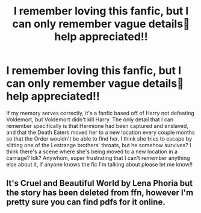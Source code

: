 #+TITLE: I remember loving this fanfic, but I can only remember vague details😤help appreciated!!

* I remember loving this fanfic, but I can only remember vague details😤help appreciated!!
:PROPERTIES:
:Author: Zestyclose-Cloud-231
:Score: 1
:DateUnix: 1600627708.0
:DateShort: 2020-Sep-20
:FlairText: What's That Fic?
:END:
If my memory serves correctly, it's a fanfic based off of Harry not defeating Voldemort, but Voldemort didn't kill Harry. The only detail that I can remember specifically is that Hermione had been captured and enslaved, and that the Death Eaters moved her to a new location every couple months so that the Order wouldn't be able to find her. I think she tries to escape by slitting one of the Lestrange brothers' throats, but he somehow survives? I think there's a scene where she's being moved to a new location in a carriage? Idk? Anywhom, super frustrating that I can't remember anything else about it, if anyone knows the fic I'm talking about please let me know!!


** It's Cruel and Beautiful World by Lena Phoria but the story has been deleted from ffn, however I'm pretty sure you can find pdfs for it online.
:PROPERTIES:
:Author: greytoast7
:Score: 1
:DateUnix: 1600728885.0
:DateShort: 2020-Sep-22
:END:
